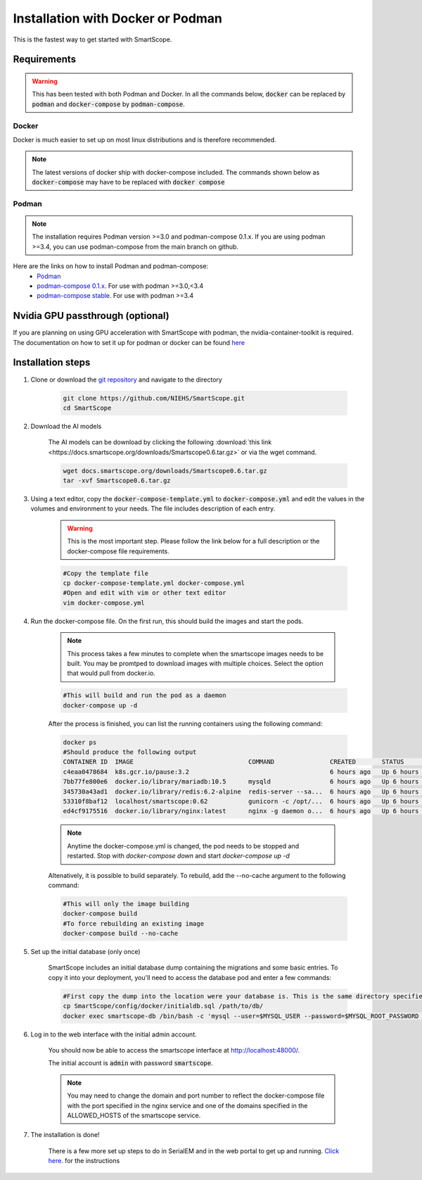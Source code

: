 Installation with Docker or Podman
###################################

This is the fastest way to get started with SmartScope.

Requirements
************

.. warning:: This has been tested with both Podman and Docker. In all the commands below, :code:`docker` can be replaced by :code:`podman` and :code:`docker-compose` by :code:`podman-compose`.

Docker
======

Docker is much easier to set up on most linux distributions and is therefore recommended.

.. note:: The latest versions of docker ship with docker-compose included. The commands shown below as :code:`docker-compose` may have to be replaced with :code:`docker compose`

Podman
======

.. note:: The installation requires Podman version >=3.0 and podman-compose 0.1.x. If you are using podman >=3.4, you can use podman-compose from the main branch on github.

Here are the links on how to install Podman and podman-compose:
    - `Podman <https://podman.io/getting-started/installation>`_
    - `podman-compose 0.1.x <https://github.com/containers/podman-compose/tree/0.1.x>`_. For use with podman >=3.0,<3.4
    - `podman-compose stable <https://github.com/containers/podman-compose/tree/stable>`_. For use with podman >=3.4

Nvidia GPU passthrough (optional)
*********************************

If you are planning on using GPU acceleration with SmartScope with podman, the nvidia-container-toolkit is required. The documentation on how to set it up for podman or docker can be found `here <https://docs.nvidia.com/datacenter/cloud-native/container-toolkit/install-guide.html#podman>`_

Installation steps
******************

1. Clone or download the `git repository <https://github.com/NIEHS/SmartScope>`_ and navigate to the directory

    .. code-block:: bash

        git clone https://github.com/NIEHS/SmartScope.git
        cd SmartScope

.. _installation models download:

2. Download the AI models

    The AI models can be download by clicking the following :download:`this link <https://docs.smartscope.org/downloads/Smartscope0.6.tar.gz>` or via the wget command.

    .. code-block:: bash

        wget docs.smartscope.org/downloads/Smartscope0.6.tar.gz
        tar -xvf Smartscope0.6.tar.gz

3. Using a text editor, copy the :code:`docker-compose-template.yml` to :code:`docker-compose.yml` and edit the values in the volumes and environment to your needs. The file includes description of each entry.
    
    .. warning:: This is the most important step. Please follow the link below for a full description or the docker-compose file requirements.

    .. code-block:: bash
        
        #Copy the template file
        cp docker-compose-template.yml docker-compose.yml
        #Open and edit with vim or other text editor
        vim docker-compose.yml

    .. toctree::
        :maxdepth: 1

        ./docker-compose_details.rst
        ./environment.rst


4. Run the docker-compose file. On the first run, this should build the images and start the pods.

    .. note:: 
        This process takes a few minutes to complete when the smartscope images needs to be built. 
        You may be promtped to download images with multiple choices. Select the option that would pull from docker.io.

    .. code-block:: bash

        #This will build and run the pod as a daemon
        docker-compose up -d

    After the process is finished, you can list the running containers using the following command:

    .. code-block:: bash

        docker ps
        #Should produce the following output
        CONTAINER ID  IMAGE                               COMMAND               CREATED       STATUS           PORTS                  NAMES
        c4eaa0478684  k8s.gcr.io/pause:3.2                                      6 hours ago   Up 6 hours ago   0.0.0.0:48000->80/tcp  3e292605506f-infra
        7bb77fe800e6  docker.io/library/mariadb:10.5      mysqld                6 hours ago   Up 6 hours ago   0.0.0.0:48000->80/tcp  smartscope-db
        345730a43ad1  docker.io/library/redis:6.2-alpine  redis-server --sa...  6 hours ago   Up 6 hours ago   0.0.0.0:48000->80/tcp  smartscope-beta_cache_1
        53310f8baf12  localhost/smartscope:0.62           gunicorn -c /opt/...  6 hours ago   Up 6 hours ago   0.0.0.0:48000->80/tcp  smartscope
        ed4cf9175516  docker.io/library/nginx:latest      nginx -g daemon o...  6 hours ago   Up 6 hours ago   0.0.0.0:48000->80/tcp  smartscope-beta_nginx_1

    .. note:: 
        Anytime the docker-compose.yml is changed, the pod needs to be stopped and restarted.
        Stop with `docker-compose down` and start `docker-compose up -d`


    Altenatively, it is possible to build separately. To rebuild, add the --no-cache argument to the following command:

    .. code-block:: bash

        #This will only the image building
        docker-compose build
        #To force rebuilding an existing image
        docker-compose build --no-cache

5. Set up the initial database (only once)

    SmartScope includes an initial database dump containing the migrations and some basic entries. To copy it into your deployment, you'll need to access the database pod and enter a few commands:

    .. code-block:: bash

        #First copy the dump into the location were your database is. This is the same directory specified in the volumes section of the docker-compose file for the db service.
        cp SmartScope/config/docker/initialdb.sql /path/to/db/
        docker exec smartscope-db /bin/bash -c 'mysql --user=$MYSQL_USER --password=$MYSQL_ROOT_PASSWORD $MYSQL_DATABASE < /var/lib/mysql/initialdb.sql'

6. Log in to the web interface with the initial admin account.

    You should now be able to access the smartscope interface at `<http://localhost:48000/>`_.

    The initial account is :code:`admin` with password :code:`smartscope`. 

    .. note:: You may need to change the domain and port number to reflect the docker-compose file with the port specified in the nginx service and one of the domains specified in the ALLOWED_HOSTS of the smartscope service.

7. The installation is done!
    
    There is a few more set up steps to do in SerialEM and in the web portal to get up and running. `Click here <../setup.html>`_. for the instructions